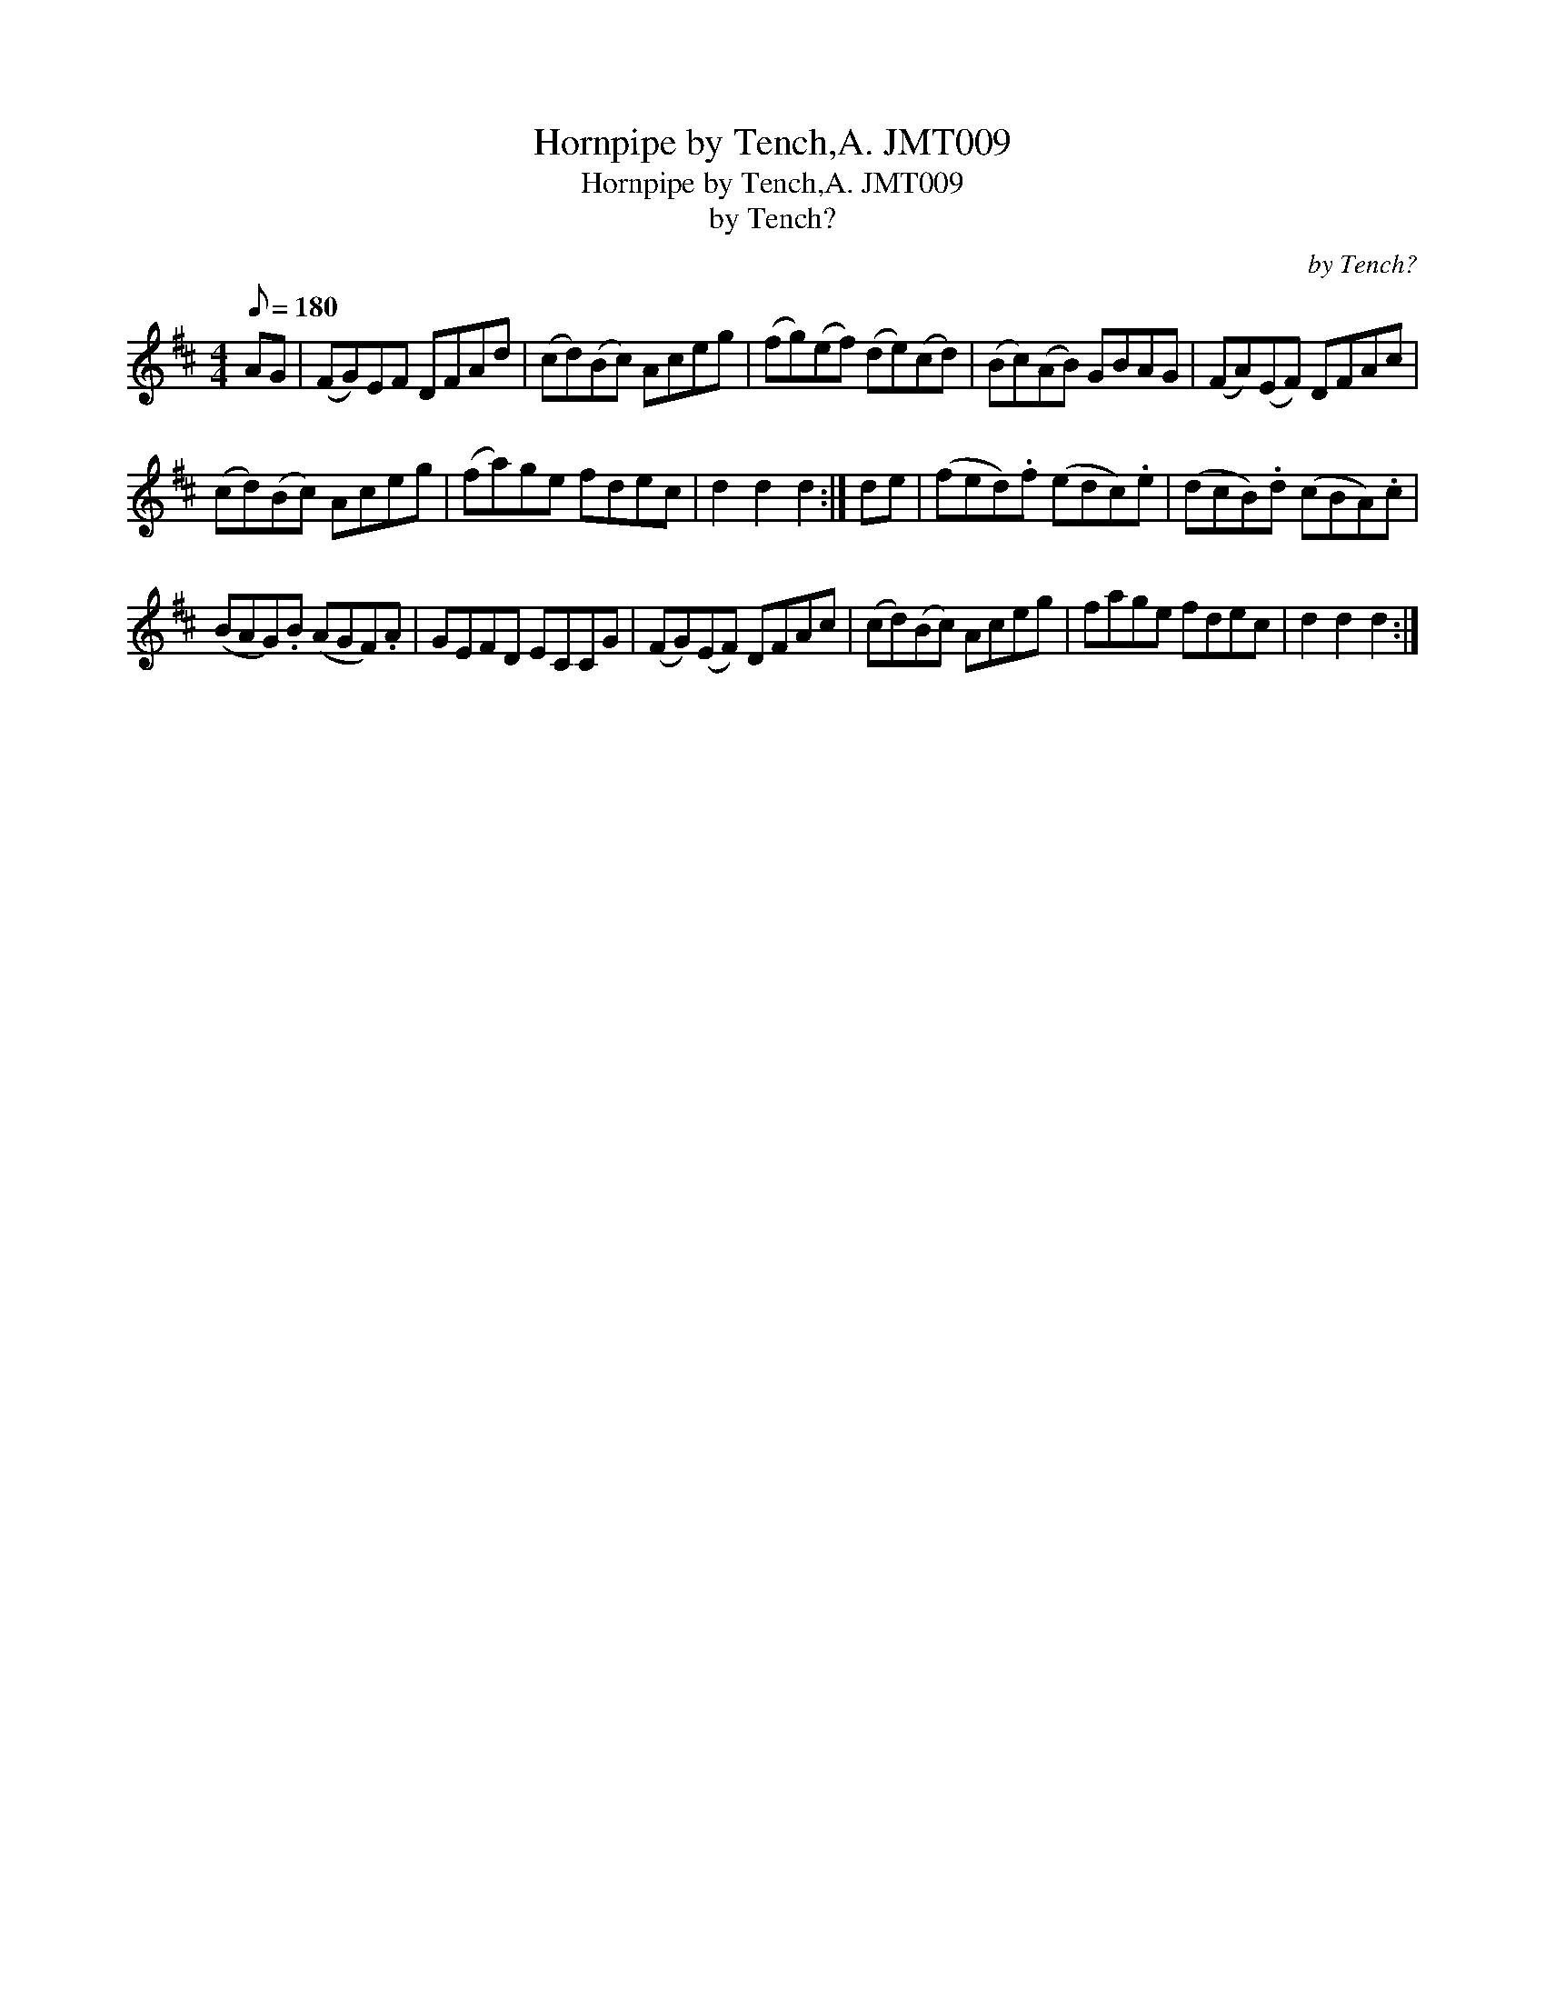 X:1
T:Hornpipe by Tench,A. JMT009
T:Hornpipe by Tench,A. JMT009
T:by Tench?
C:by Tench?
L:1/8
Q:1/8=180
M:4/4
K:D
V:1 treble 
V:1
 AG | (FG)EF DFAd | (cd)(Bc) Aceg | (fg)(ef) (de)(cd) | (Bc)(AB) GBAG | (FA)(EF) DFAc | %6
 (cd)(Bc) Aceg | (fa)ge fdec | d2 d2 d2 :| de | (fed).f (edc).e | (dcB).d (cBA).c | %12
 (BAG).B (AGF).A | GEFD ECCG | (FG)(EF) DFAc | (cd)(Bc) Aceg | fage fdec | d2 d2 d2 :| %18

